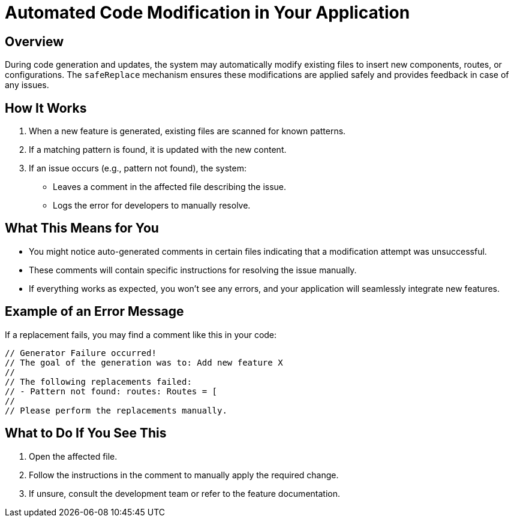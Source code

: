 = Automated Code Modification in Your Application

== Overview
During code generation and updates, the system may automatically modify existing files to insert new components, routes, or configurations. The `safeReplace` mechanism ensures these modifications are applied safely and provides feedback in case of any issues.

== How It Works
1. When a new feature is generated, existing files are scanned for known patterns.
2. If a matching pattern is found, it is updated with the new content.
3. If an issue occurs (e.g., pattern not found), the system:
   * Leaves a comment in the affected file describing the issue.
   * Logs the error for developers to manually resolve.

== What This Means for You
* You might notice auto-generated comments in certain files indicating that a modification attempt was unsuccessful.
* These comments will contain specific instructions for resolving the issue manually.
* If everything works as expected, you won't see any errors, and your application will seamlessly integrate new features.

== Example of an Error Message
If a replacement fails, you may find a comment like this in your code:
[source,typescript]
----
// Generator Failure occurred!
// The goal of the generation was to: Add new feature X
//
// The following replacements failed:
// - Pattern not found: routes: Routes = [
//
// Please perform the replacements manually.
----

== What to Do If You See This
1. Open the affected file.
2. Follow the instructions in the comment to manually apply the required change.
3. If unsure, consult the development team or refer to the feature documentation.

